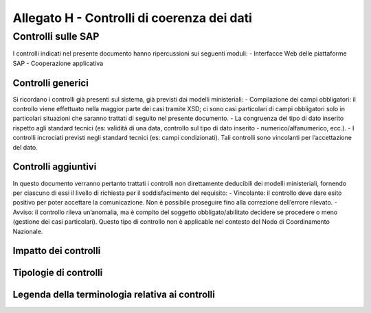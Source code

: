 Allegato H - Controlli di coerenza dei dati
===========================================



Controlli sulle SAP
-------------------

I controlli indicati nel presente documento hanno ripercussioni sui seguenti moduli:
- Interfacce Web delle piattaforme SAP
- Cooperazione applicativa


Controlli generici
~~~~~~~~~~~~~~~~~~
Si ricordano i controlli già presenti sul sistema, già previsti dai modelli ministeriali:
- Compilazione dei campi obbligatori: il controllo viene effettuato nella maggior parte dei casi tramite XSD; ci sono casi particolari di campi obbligatori solo in particolari situazioni che saranno trattati di seguito nel presente documento.
- La congruenza del tipo di dato inserito rispetto agli standard tecnici (es: validità di una data, controllo sul tipo di dato inserito - numerico/alfanumerico, ecc.).
- I controlli incrociati previsti negli standard tecnici (es: campi condizionati).
Tali controlli sono vincolanti per l’accettazione del dato.



Controlli aggiuntivi
~~~~~~~~~~~~~~~~~~~~
In questo documento verranno pertanto trattati i controlli non direttamente deducibili dei modelli ministeriali, fornendo per ciascuno di essi il livello di richiesta per il soddisfacimento del requisito:
- Vincolante: il controllo deve dare esito positivo per poter accettare la comunicazione. Non è possibile proseguire fino alla correzione dell’errore rilevato.
- Avviso: il controllo rileva un’anomalia, ma è compito del soggetto obbligato/abilitato decidere se procedere o meno (gestione dei casi particolari). Questo tipo di controllo non è applicable nel contesto del Nodo di Coordinamento Nazionale.


Impatto dei controlli
~~~~~~~~~~~~~~~~~~~~~
     
Tipologie di controlli
~~~~~~~~~~~~~~~~~~~~~~


Legenda della terminologia relativa ai controlli
~~~~~~~~~~~~~~~~~~~~~~~~~~~~~~~~~~~~~~~~~~~~~~~~
